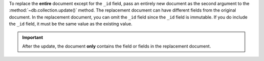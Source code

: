 To replace the **entire** document except for the ``_id`` field, pass
an entirely new document as the second argument to the
:method:`~db.collection.update()` method. The replacement document can have
different fields from the original document. In the replacement
document, you can omit the ``_id`` field since the ``_id`` field is
immutable. If you do include the ``_id`` field, it must be the same
value as the existing value.

.. important::
   After the update, the document **only** contains the field or
   fields in the replacement document.


